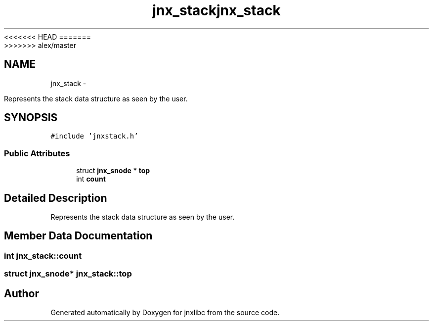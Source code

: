 <<<<<<< HEAD
.TH "jnx_stack" 3 "Wed Apr 16 2014" "jnxlibc" \" -*- nroff -*-
=======
.TH "jnx_stack" 3 "Sun Apr 27 2014" "jnxlibc" \" -*- nroff -*-
>>>>>>> alex/master
.ad l
.nh
.SH NAME
jnx_stack \- 
.PP
Represents the stack data structure as seen by the user\&.  

.SH SYNOPSIS
.br
.PP
.PP
\fC#include 'jnxstack\&.h'\fP
.SS "Public Attributes"

.in +1c
.ti -1c
.RI "struct \fBjnx_snode\fP * \fBtop\fP"
.br
.ti -1c
.RI "int \fBcount\fP"
.br
.in -1c
.SH "Detailed Description"
.PP 
Represents the stack data structure as seen by the user\&. 
.SH "Member Data Documentation"
.PP 
.SS "int jnx_stack::count"

.SS "struct \fBjnx_snode\fP* jnx_stack::top"


.SH "Author"
.PP 
Generated automatically by Doxygen for jnxlibc from the source code\&.
